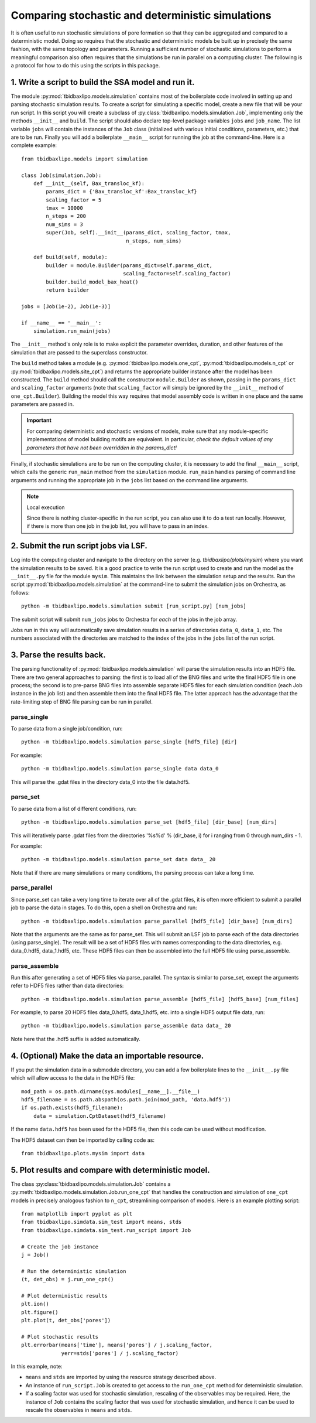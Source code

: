 Comparing stochastic and deterministic simulations
==================================================

It is often useful to run stochastic simulations of pore formation so that they
can be aggregated and compared to a deterministic model. Doing so requires that
the stochastic and deterministic models be built up in precisely the same
fashion, with the same topology and parameters. Running a sufficient number of
stochastic simulations to perform a meaningful comparison also often requires
that the simulations be run in parallel on a computing cluster. The following
is a protocol for how to do this using the scripts in this package.

1. Write a script to build the SSA model and run it.
----------------------------------------------------

The module :py:mod:`tbidbaxlipo.models.simulation` contains most of the
boilerplate code involved in setting up and parsing stochastic simulation
results. To create a script for simulating a specific model, create a new file
that will be your run script. In this script you will create a subclass of
:py:class:`tbidbaxlipo.models.simulation.Job`, implementing only the methods
``__init__`` and ``build``. The script should also declare top-level package
variables ``jobs`` and ``job_name``. The list variable ``jobs`` will contain
the instances of the ``Job`` class (initialized with various initial
conditions, parameters, etc.) that are to be run. Finally you will add a
boilerplate ``__main__`` script for running the job at the command-line.  Here
is a complete example::

    from tbidbaxlipo.models import simulation

    class Job(simulation.Job):
        def __init__(self, Bax_transloc_kf):
            params_dict = {'Bax_transloc_kf':Bax_transloc_kf}
            scaling_factor = 5
            tmax = 10000
            n_steps = 200
            num_sims = 3
            super(Job, self).__init__(params_dict, scaling_factor, tmax,
                                      n_steps, num_sims)

        def build(self, module):
            builder = module.Builder(params_dict=self.params_dict,
                                     scaling_factor=self.scaling_factor)
            builder.build_model_bax_heat()
            return builder

    jobs = [Job(1e-2), Job(1e-3)]

    if __name__ == '__main__':
        simulation.run_main(jobs)

The ``__init__`` method's only role is to make explicit the parameter
overrides, duration, and other features of the simulation that are passed
to the superclass constructor.

The ``build`` method takes a module (e.g. :py:mod:`tbidbaxlipo.models.one_cpt`,
:py:mod:`tbidbaxlipo.models.n_cpt` or :py:mod:`tbidbaxlipo.models.site_cpt`)
and returns the appropriate builder instance after the model has been
constructed.  The ``build`` method should call the constructor
``module.Builder`` as shown, passing in the ``params_dict`` and
``scaling_factor`` arguments (note that ``scaling_factor`` will simply be
ignored by the ``__init__`` method of ``one_cpt.Builder``).  Building the model
this way requires that model assembly code is written in one place and the same
parameters are passed in.

.. important::

    For comparing deterministic and stochastic versions of models, make sure
    that any module-specific implementations of model building motifs are
    equivalent. In particular, `check the default values of any parameters that
    have not been overridden in the params_dict!`

Finally, if stochastic simulations are to be run on the computing cluster, it
is necessary to add the final ``__main__`` script, which calls the generic
``run_main`` method from the ``simulation`` module. ``run_main`` handles
parsing of command line arguments and running the appropriate job in the
``jobs`` list based on the command line arguments.

.. note:: Local execution

    Since there is nothing cluster-specific in the run script, you can also use
    it to do a test run locally. However, if there is more than one job
    in the job list, you will have to pass in an index.

2. Submit the run script jobs via LSF.
--------------------------------------

Log into the computing cluster and navigate to the directory on the server
(e.g. `tbidbaxlipo/plots/mysim`) where you want the simulation results to be
saved. It is a good practice to write the run script used to create and run the
model as the ``__init__.py`` file for the module ``mysim``. This maintains the
link between the simulation setup and the results. Run the script
:py:mod:`tbidbaxlipo.models.simulation` at the command-line to submit the
simulation jobs on Orchestra, as follows::

    python -m tbidbaxlipo.models.simulation submit [run_script.py] [num_jobs]

The submit script will submit ``num_jobs`` jobs to Orchestra for `each` of the
jobs in the job array.

Jobs run in this way will automatically save simulation results in a series of
directories ``data_0``, ``data_1``, etc. The numbers associated with the
directories are matched to the index of the jobs in the ``jobs`` list of the
run script.

3. Parse the results back.
--------------------------

The parsing functionality of :py:mod:`tbidbaxlipo.models.simulation` will parse
the simulation results into an HDF5 file. There are two general approaches to
parsing: the first is to load all of the BNG files and write the final HDF5
file in one process; the second is to pre-parse BNG files into assemble
separate HDF5 files for each simulation condition (each Job instance in the job
list) and then assemble them into the final HDF5 file. The latter approach has
the advantage that the rate-limiting step of BNG file parsing can be run in
parallel.

parse_single
~~~~~~~~~~~~

To parse data from a single job/condition, run::

    python -m tbidbaxlipo.models.simulation parse_single [hdf5_file] [dir]

For example::

    python -m tbidbaxlipo.models.simulation parse_single data data_0

This will parse the .gdat files in the directory data_0 into the file
data.hdf5.

parse_set
~~~~~~~~~

To parse data from a list of different conditions, run::

    python -m tbidbaxlipo.models.simulation parse_set [hdf5_file] [dir_base] [num_dirs]

This will iteratively parse .gdat files from the directories '%s%d' %
(dir_base, i) for i ranging from 0 through num_dirs - 1.

For example::

    python -m tbidbaxlipo.models.simulation parse_set data data_ 20

Note that if there are many simulations or many conditions, the parsing process
can take a long time.

parse_parallel
~~~~~~~~~~~~~~

Since parse_set can take a very long time to iterate over all of the .gdat
files, it is often more efficient to submit a parallel job to parse the data in
stages. To do this, open a shell on Orchestra and run::

    python -m tbidbaxlipo.models.simulation parse_parallel [hdf5_file] [dir_base] [num_dirs]

Note that the arguments are the same as for parse_set. This will submit an LSF
job to parse each of the data directories (using parse_single). The result
will be a set of HDF5 files with names corresponding to the data directories,
e.g. data_0.hdf5, data_1.hdf5, etc. These HDF5 files can then be assembled into
the full HDF5 file using parse_assemble.

parse_assemble
~~~~~~~~~~~~~~

Run this after generating a set of HDF5 files via parse_parallel. The syntax
is similar to parse_set, except the arguments refer to HDF5 files rather
than data directories::

    python -m tbidbaxlipo.models.simulation parse_assemble [hdf5_file] [hdf5_base] [num_files]

For example, to parse 20 HDF5 files data_0.hdf5, data_1.hdf5, etc. into a single HDF5 output file data, run::

    python -m tbidbaxlipo.models.simulation parse_assemble data data_ 20

Note here that the .hdf5 suffix is added automatically.

4. (Optional) Make the data an importable resource.
---------------------------------------------------

If you put the simulation data in a submodule directory, you can add a few
boilerplate lines to the ``__init__.py`` file which will allow access to the
data in the HDF5 file::

    mod_path = os.path.dirname(sys.modules[__name__].__file__)
    hdf5_filename = os.path.abspath(os.path.join(mod_path, 'data.hdf5'))
    if os.path.exists(hdf5_filename):
        data = simulation.CptDataset(hdf5_filename)

If the name ``data.hdf5`` has been used for the HDF5 file, then this code
can be used without modification.

The HDF5 dataset can then be imported by calling code as::

    from tbidbaxlipo.plots.mysim import data

5. Plot results and compare with deterministic model.
-----------------------------------------------------

.. todo:: The below needs to be updated.

The class :py:class:`tbidbaxlipo.models.simulation.Job` contains a
:py:meth:`tbidbaxlipo.models.simulation.Job.run_one_cpt` that handles the
construction and simulation of ``one_cpt`` models in precisely analogous
fashion to ``n_cpt``, streamlining comparison of models. Here is an example
plotting script::

    from matplotlib import pyplot as plt
    from tbidbaxlipo.simdata.sim_test import means, stds
    from tbidbaxlipo.simdata.sim_test.run_script import Job

    # Create the job instance
    j = Job()

    # Run the deterministic simulation
    (t, det_obs) = j.run_one_cpt()

    # Plot deterministic results
    plt.ion()
    plt.figure()
    plt.plot(t, det_obs['pores'])

    # Plot stochastic results
    plt.errorbar(means['time'], means['pores'] / j.scaling_factor,
                 yerr=stds['pores'] / j.scaling_factor)

In this example, note:

- ``means`` and ``stds`` are imported by using the resource strategy described
  above.
- An instance of ``run_script.Job`` is created to get access to the
  ``run_one_cpt`` method for deterministic simulation.
- If a scaling factor was used for stochastic simulation, rescaling of the
  observables may be required. Here, the instance of ``Job`` contains the
  scaling factor that was used for stochastic simulation, and hence it can
  be used to rescale the observables in ``means`` and ``stds``.
